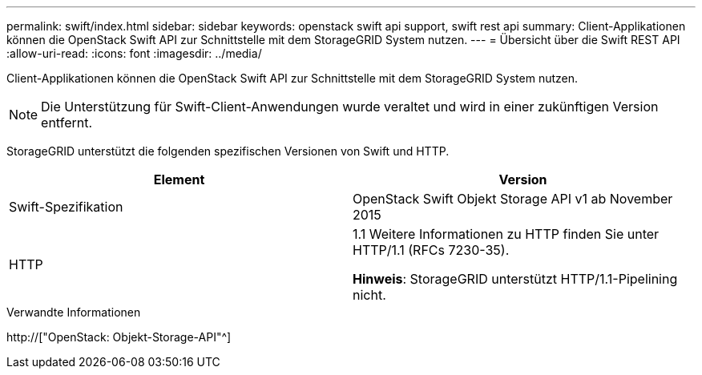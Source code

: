 ---
permalink: swift/index.html 
sidebar: sidebar 
keywords: openstack swift api support, swift rest api 
summary: Client-Applikationen können die OpenStack Swift API zur Schnittstelle mit dem StorageGRID System nutzen. 
---
= Übersicht über die Swift REST API
:allow-uri-read: 
:icons: font
:imagesdir: ../media/


[role="lead"]
Client-Applikationen können die OpenStack Swift API zur Schnittstelle mit dem StorageGRID System nutzen.


NOTE: Die Unterstützung für Swift-Client-Anwendungen wurde veraltet und wird in einer zukünftigen Version entfernt.

StorageGRID unterstützt die folgenden spezifischen Versionen von Swift und HTTP.

|===
| Element | Version 


 a| 
Swift-Spezifikation
 a| 
OpenStack Swift Objekt Storage API v1 ab November 2015



 a| 
HTTP
 a| 
1.1 Weitere Informationen zu HTTP finden Sie unter HTTP/1.1 (RFCs 7230-35).

*Hinweis*: StorageGRID unterstützt HTTP/1.1-Pipelining nicht.

|===
.Verwandte Informationen
http://["OpenStack: Objekt-Storage-API"^]
